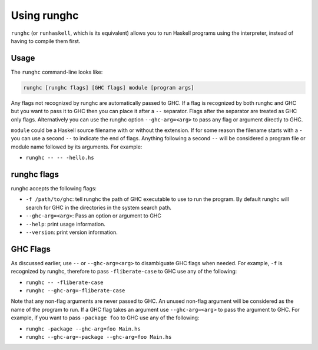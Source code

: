 .. _runghc:

Using runghc
============

.. index::
   single: runghc
   single: runhaskell

``runghc`` (or ``runhaskell``, which is its equivalent) allows you to run Haskell programs using the interpreter, instead of having to
compile them first.

.. _runghc-introduction:

Usage
-----

The ``runghc`` command-line looks like:

.. code-block:: none

    runghc [runghc flags] [GHC flags] module [program args]

Any flags not recognized by runghc are automatically passed to GHC.
If a flag is recognized by both runghc and GHC but you want to
pass it to GHC then you can place it after a ``--`` separator. Flags after the
separator are treated as GHC only flags. Alternatively you can use the runghc
option ``--ghc-arg=<arg>`` to pass any flag or argument directly to GHC.

``module`` could be a Haskell source filename with or without the extension.
If for some reason the filename starts with a ``-`` you can use a second
``--`` to indicate the end of flags. Anything following a second
``--`` will be considered a program file or module name followed by its
arguments. For example:

- ``runghc -- -- -hello.hs``

runghc flags
------------

runghc accepts the following flags:

- ``-f /path/to/ghc``: tell runghc the path of GHC executable to use to run the program. By default runghc will search for GHC in the directories in the system search path.
- ``--ghc-arg=<arg>``: Pass an option or argument to GHC
- ``--help``: print usage information.
- ``--version``: print version information.

GHC Flags
---------

As discussed earlier, use ``--`` or ``--ghc-arg=<arg>`` to disambiguate GHC
flags when needed. For example, ``-f`` is recognized by runghc, therefore to
pass ``-fliberate-case`` to GHC use any of the following:

- ``runghc -- -fliberate-case``
- ``runghc --ghc-arg=-fliberate-case``

Note that any non-flag arguments are never passed to GHC. An unused non-flag
argument will be considered as the name of the program to run. If a GHC flag
takes an argument use ``--ghc-arg=<arg>`` to pass the argument to GHC.
For example, if you want to pass ``-package foo`` to GHC use any of the
following:

- ``runghc -package --ghc-arg=foo Main.hs``
- ``runghc --ghc-arg=-package --ghc-arg=foo Main.hs``
